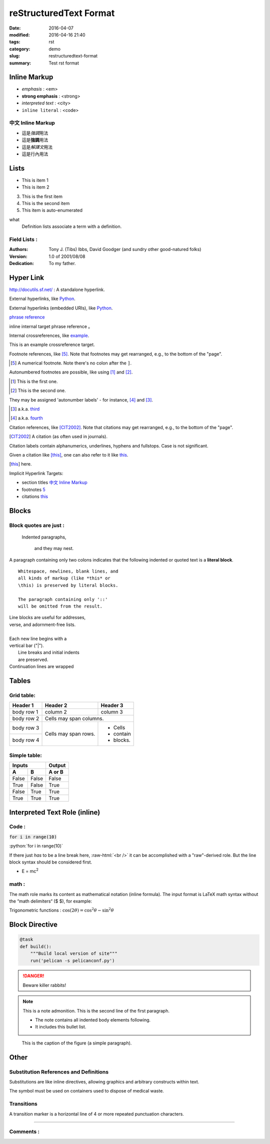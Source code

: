 #######################
reStructuredText Format
#######################

:date: 2016-04-07
:modified: 2016-04-16 21:40
:tags: rst
:category: demo
:slug: restructuredtext-format
:summary: Test rst format

Inline Markup
=============

- *emphasis* : <em>
- **strong emphasis** : <strong>
- `interpreted text` : <city>
- ``inline literal`` : <code>

中文 Inline Markup
******************

- 這是\ *強調*\ 用法
- 這是\ **強調**\ 用法
- 這是\ `解譯文`\ 用法
- 這是\ ``行內``\ 用法

Lists
=====

- This is item 1 
- This is item 2

3. This is the first item 
4. This is the second item
#. This item is auto-enumerated

what 
  Definition lists associate a term with 
  a definition. 

Field Lists :
*************

:Authors: 
    Tony J. (Tibs) Ibbs, 
    David Goodger
    (and sundry other good-natured folks)

:Version: 1.0 of 2001/08/08 
:Dedication: To my father.

Hyper Link
==========

http://docutils.sf.net/ : A standalone hyperlink.

External hyperlinks, like Python_.

.. _Python: http://www.python.org/

External hyperlinks (embedded URIs), like `Python <http://www.python.org/>`_.

`phrase reference`_

inline internal target _`phrase reference` 。

Internal crossreferences, like example_.

.. _example:

This is an example crossreference target.

Footnote references, like [5]_. 
Note that footnotes may get 
rearranged, e.g., to the bottom of 
the "page".

.. [5] A numerical footnote. Note 
   there's no colon after the ``]``.


Autonumbered footnotes are 
possible, like using [#]_ and [#]_.

.. [#] This is the first one. 
.. [#] This is the second one.

They may be assigned 'autonumber 
labels' - for instance, 
[#fourth]_ and [#third]_.

.. [#third] a.k.a. third_

.. [#fourth] a.k.a. fourth_


Citation references, like [CIT2002]_. 
Note that citations may get 
rearranged, e.g., to the bottom of 
the "page".

.. [CIT2002] A citation 
   (as often used in journals).

Citation labels contain alphanumerics, 
underlines, hyphens and fullstops. 
Case is not significant.

Given a citation like [this]_, one 
can also refer to it like this_.

.. [this] here.


Implicit Hyperlink Targets:

- section titles `中文 Inline Markup`_
- footnotes 5_
- citations this_

Blocks
======

Block quotes are just :
***********************

    Indented paragraphs,

        and they may nest.

A paragraph containing only two colons 
indicates that the following indented 
or quoted text is a **literal block**. 

:: 

  Whitespace, newlines, blank lines, and 
  all kinds of markup (like *this* or 
  \this) is preserved by literal blocks. 

  The paragraph containing only '::' 
  will be omitted from the result. 

| Line blocks are useful for addresses, 
| verse, and adornment-free lists. 
| 
| Each new line begins with a 
| vertical bar ("|"). 
|     Line breaks and initial indents 
|     are preserved. 
| Continuation lines are wrapped 

Tables
======

Grid table:
***********

+------------+------------+-----------+ 
| Header 1   | Header 2   | Header 3  | 
+============+============+===========+ 
| body row 1 | column 2   | column 3  | 
+------------+------------+-----------+ 
| body row 2 | Cells may span columns.| 
+------------+------------+-----------+ 
| body row 3 | Cells may  | - Cells   | 
+------------+ span rows. | - contain | 
| body row 4 |            | - blocks. | 
+------------+------------+-----------+

Simple table:
*************

=====  =====  ====== 
   Inputs     Output 
------------  ------ 
  A      B    A or B 
=====  =====  ====== 
False  False  False 
True   False  True 
False  True   True 
True   True   True 
=====  =====  ======

Interpreted Text Role (inline)
==============================

Code :
******

:code:`for i in range(10)`

.. role:: python(code)
   :language: python

:python:`for i in range(10)`

.. role:: raw-html(raw)
   :format: html

If there just *has* to be a line break here,
:raw-html:`<br />`
it can be accomplished with a "raw"-derived role.
But the line block syntax should be considered first.

- E = mc\ :sup:`2`

math :
******

The math role marks its content as mathematical notation (inline formula).
The input format is LaTeX math syntax without the “math delimiters“ ($ $), for example:

Trigonometric functions : :math:`\cos (2\theta) = \cos^2 \theta - \sin^2 \theta`

Block Directive
===============

.. code-block:: python

    @task
    def build():
        """Build local version of site"""
        run('pelican -s pelicanconf.py')

.. DANGER::
   Beware killer rabbits!

.. note:: This is a note admonition.
   This is the second line of the first paragraph.

   - The note contains all indented body elements
     following.
   - It includes this bullet list.

.. figure:: https://snap-photos.s3.amazonaws.com/img-thumbs/960w/DLIRRCCYBR.jpg
   :scale: 25 %
   :alt: map to buried treasure

   This is the caption of the figure (a simple paragraph).

Other
=====

Substitution References and Definitions
***************************************

Substitutions are like inline directives, allowing graphics and arbitrary constructs within text.

The |biohazard| symbol must be used on containers used to dispose of medical waste.

.. |biohazard| image:: http://docutils.sourceforge.net/docs/user/rst/images/biohazard.png

Transitions
***********

A transition marker is a horizontal line of 4 or more repeated punctuation characters.

----

Comments :
**********
.. This text will not be shown 
   (but, for instance, in HTML might be 
   rendered as an HTML comment)

